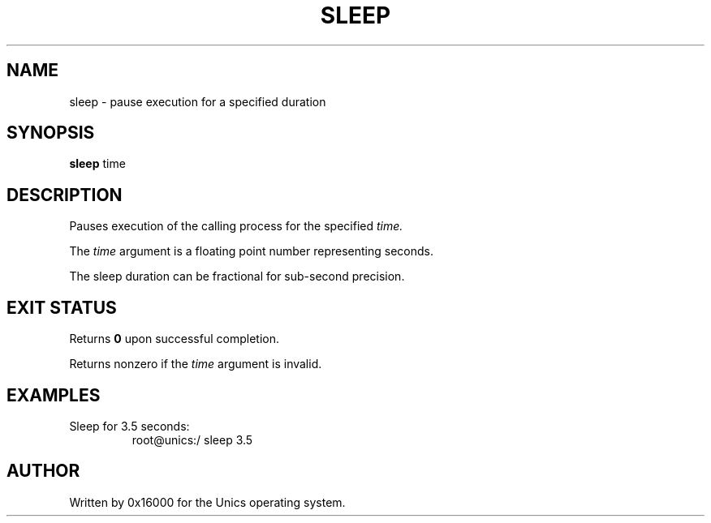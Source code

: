 .\" Manpage for sleep - pause execution for a specified time
.TH SLEEP 1 "2025-06-20" "Unics OS" "User Commands"
.SH NAME
sleep \- pause execution for a specified duration
.SH SYNOPSIS
.B sleep
time
.SH DESCRIPTION
Pauses execution of the calling process for the specified
.I time.

The
.I time
argument is a floating point number representing seconds.

The sleep duration can be fractional for sub-second precision.

.SH EXIT STATUS
Returns
.B 0
upon successful completion.

Returns nonzero if the
.I time
argument is invalid.

.SH EXAMPLES
Sleep for 3.5 seconds:
.RS
root@unics:/ sleep 3.5
.RE

.SH AUTHOR
Written by 0x16000 for the Unics operating system.
